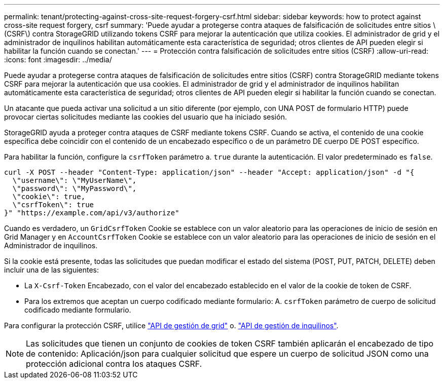 ---
permalink: tenant/protecting-against-cross-site-request-forgery-csrf.html 
sidebar: sidebar 
keywords: how to protect against cross-site request forgery, csrf 
summary: 'Puede ayudar a protegerse contra ataques de falsificación de solicitudes entre sitios \(CSRF\) contra StorageGRID utilizando tokens CSRF para mejorar la autenticación que utiliza cookies. El administrador de grid y el administrador de inquilinos habilitan automáticamente esta característica de seguridad; otros clientes de API pueden elegir si habilitar la función cuando se conectan.' 
---
= Protección contra falsificación de solicitudes entre sitios (CSRF)
:allow-uri-read: 
:icons: font
:imagesdir: ../media/


[role="lead"]
Puede ayudar a protegerse contra ataques de falsificación de solicitudes entre sitios (CSRF) contra StorageGRID mediante tokens CSRF para mejorar la autenticación que usa cookies. El administrador de grid y el administrador de inquilinos habilitan automáticamente esta característica de seguridad; otros clientes de API pueden elegir si habilitar la función cuando se conectan.

Un atacante que pueda activar una solicitud a un sitio diferente (por ejemplo, con UNA POST de formulario HTTP) puede provocar ciertas solicitudes mediante las cookies del usuario que ha iniciado sesión.

StorageGRID ayuda a proteger contra ataques de CSRF mediante tokens CSRF. Cuando se activa, el contenido de una cookie específica debe coincidir con el contenido de un encabezado específico o de un parámetro DE cuerpo DE POST específico.

Para habilitar la función, configure la `csrfToken` parámetro a. `true` durante la autenticación. El valor predeterminado es `false`.

[listing]
----
curl -X POST --header "Content-Type: application/json" --header "Accept: application/json" -d "{
  \"username\": \"MyUserName\",
  \"password\": \"MyPassword\",
  \"cookie\": true,
  \"csrfToken\": true
}" "https://example.com/api/v3/authorize"
----
Cuando es verdadero, un `GridCsrfToken` Cookie se establece con un valor aleatorio para las operaciones de inicio de sesión en Grid Manager y en `AccountCsrfToken` Cookie se establece con un valor aleatorio para las operaciones de inicio de sesión en el Administrador de inquilinos.

Si la cookie está presente, todas las solicitudes que puedan modificar el estado del sistema (POST, PUT, PATCH, DELETE) deben incluir una de las siguientes:

* La `X-Csrf-Token` Encabezado, con el valor del encabezado establecido en el valor de la cookie de token de CSRF.
* Para los extremos que aceptan un cuerpo codificado mediante formulario: A. `csrfToken` parámetro de cuerpo de solicitud codificado mediante formulario.


Para configurar la protección CSRF, utilice link:../admin/using-grid-management-api.html["API de gestión de grid"] o. link:../tenant/understanding-tenant-management-api.html["API de gestión de inquilinos"].


NOTE: Las solicitudes que tienen un conjunto de cookies de token CSRF también aplicarán el encabezado de tipo de contenido: Aplicación/json para cualquier solicitud que espere un cuerpo de solicitud JSON como una protección adicional contra los ataques CSRF.
